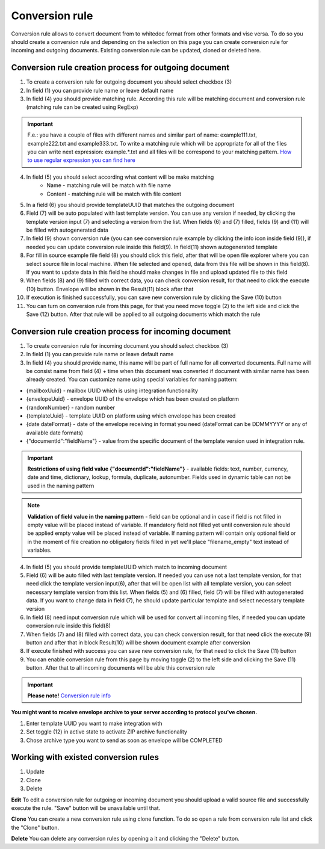 ===============
Conversion rule
===============

Conversion rule allows to convert document from to whitedoc format from other formats and vise versa. To do so you should create a conversion rule and depending on the selection on this page you can create conversion rule for incoming and outgoing documents. Existing conversion rule can be updated, cloned or deleted here.

Conversion rule creation process for outgoing document
======================================================

.. image:: pic_ConversionRuleCard/conversionRulePage_1.jpg
   :width: 1000
   :align: center

1. To create a conversion rule for outgoing document you should select checkbox (3)
2. In field (1) you can provide rule name or leave default name
3. In field (4) you should provide matching rule. According this rule will be matching document and conversion rule (matching rule can be created using RegExp)

.. important:: F.e.: you have a couple of files with different names and similar part of name: example111.txt, example222.txt and example333.txt. To write a matching rule which will be appropriate for all of the files you can write next expression: example.*.txt and all files will be correspond to your matching pattern. `How to use regular expression you can find here <https://en.wikipedia.org/wiki/Regular_expression>`_

4. In field (5) you should select according what content will be make matching
    - Name - matching rule will be match with file name
    - Content - matching rule will be match with file content

5. In a field (6) you should provide templateUUID that matches the outgoing document
6. Field (7) will be auto populated with last template version. You can use any version if needed, by clicking the template version input (7) and selecting a version from the list. When fields (6) and (7) filled, fields (9) and (11) will be filled with autogenerated data
7. In field (9) shown conversion rule (you can see conversion rule example by clicking the info icon inside field (9)), if needed you can update conversion rule inside this field(9). In field(11) shown autogenerated template
8. For fill in source example file field (8) you should click this field, after that will be open file explorer where you can select source file in local machine. When file selected and opened, data from this file will be shown in this field(8). If you want to update data in this field he should make changes in file and upload updated file to this field
9. When fields (8) and (9) filled with correct data, you can check conversion result, for that need to click the execute (10) button. Envelope will be shown in the Result(11) block after that
10. If execution is finished successfully, you can save new conversion rule by clicking the Save (10) button
11. You can turn on conversion rule from this page, for that you need move toggle (2) to the left side and click the Save (12) button. After that rule will be applied to all outgoing documents which match the rule

Conversion rule creation process for incoming document
======================================================

.. image:: pic_ConversionRuleCard/conversionRulePage_2.png
   :width: 1000
   :align: center

1. To create conversion rule for incoming document you should select checkbox (3)
2. In field (1) you can provide rule name or leave default name
3. In field (4) you should provide name, this name will be part of full name for all converted documents. Full name will be consist name from field (4) + time when this document was converted if document with similar name has been already created. You can customize name using special variables for naming pattern:

- {mailboxUuid} - mailbox UUID which is using integration functionality
- {envelopeUuid} - envelope UUID of the envelope which has been created on platform
- {randomNumber} - random number
- {templateUuid} - template UUID on platform using which envelope has been created
- {date dateFormat} - date of the envelope receiving in format you need (dateFormat can be DDMMYYYY or any of available date formats)
- {"documentId":"fieldName"} - value from the specific document of the template version used in integration rule.

.. important:: **Restrictions of using field value {"documentId":"fieldName"}** - available fields: text, number, currency, date and time, dictionary, lookup, formula, duplicate, autonumber. Fields used in dynamic table can not be used in the naming pattern

.. note:: **Validation of field value in the naming pattern** - field can be optional and in case if field is not filled in empty value will be placed instead of variable. If mandatory field not filled yet until conversion rule should be applied empty value will be placed instead of variable. If naming pattern will contain only optional field or in the moment of file creation no obligatory fields filled in yet we'll place "filename_empty" text instead of variables.

4. In field (5) you should provide templateUUID which match to incoming document
5. Field (6) will be auto filled with last template version. If needed you can use not a last template version, for that need click the template version input(6), after that will be open list with all template version, you can select necessary template version from this list. When fields (5) and (6) filled, field (7) will be filled with autogenerated data. If you want to change data in field (7), he should update particular template and select necessary template version
6. In field (8) need input conversion rule which will be used for convert all incoming files, if needed you can update conversion rule inside this field(8)
7. When fields (7) and (8) filled with correct data, you can check conversion result, for that need click the execute (9) button and after that in block Result(10) will be shown document example after conversion
8. If execute finished with success you can save new conversion rule, for that need to click the Save (11) button
9. You can enable conversion rule from this page by moving toggle (2) to the left side and clicking the Save (11) button. After that to all incoming documents will be able this conversion rule

.. important:: **Please note!** `Conversion rule info <conversionRuleInfo.html>`_

**You might want to receive envelope archive to your server according to protocol you've chosen.**

.. image:: pic_ConversionRuleCard/conversionRulePage_3.png
   :width: 1000
   :align: center

1. Enter template UUID you want to make integration with
2. Set toggle (12) in active state to activate ZIP archive functionality
3. Chose archive type you want to send as soon as envelope will be COMPLETED

Working with existed conversion rules
=====================================

#. Update
#. Clone
#. Delete

**Edit**
To edit a conversion rule for outgoing or incoming document you should upload a valid source file and successfully execute the rule. "Save" button will be unavailable until that.

**Clone**
You can create a new conversion rule using clone function. To do so open a rule from conversion rule list and click the "Clone" button.

**Delete**
You can delete any conversion rules by opening a it and clicking the "Delete" button.